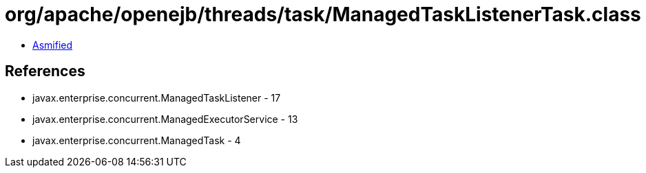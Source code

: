 = org/apache/openejb/threads/task/ManagedTaskListenerTask.class

 - link:ManagedTaskListenerTask-asmified.java[Asmified]

== References

 - javax.enterprise.concurrent.ManagedTaskListener - 17
 - javax.enterprise.concurrent.ManagedExecutorService - 13
 - javax.enterprise.concurrent.ManagedTask - 4
